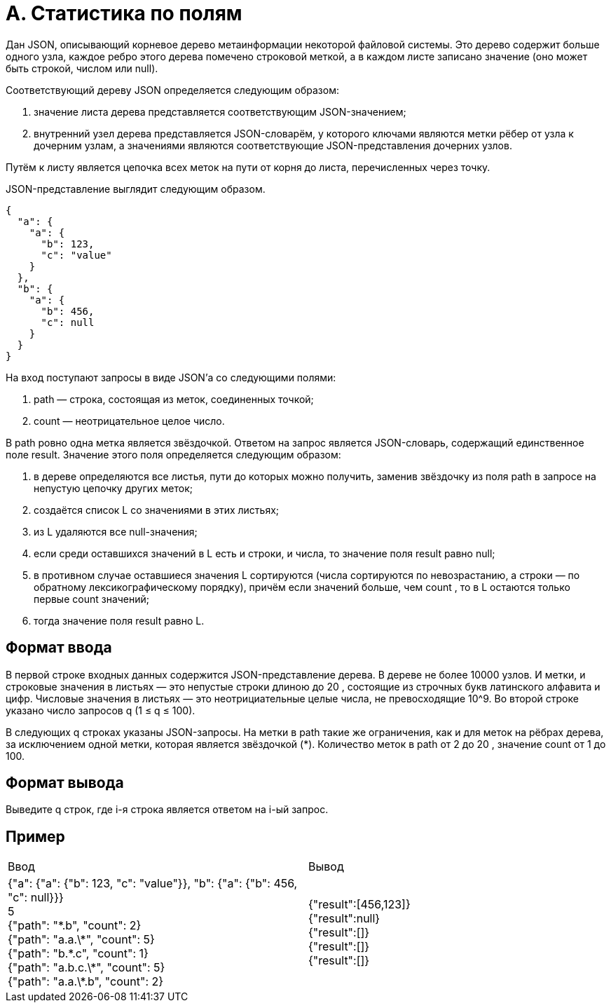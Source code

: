 = A. Статистика по полям

Дан JSON, описывающий корневое дерево метаинформации некоторой файловой системы.
Это дерево содержит больше одного узла, каждое ребро этого дерева помечено строковой меткой, а в каждом листе записано значение (оно может быть строкой, числом или null).

Соответствующий дереву JSON определяется следующим образом:

. значение листа дерева представляется соответствующим JSON-значением;
. внутренний узел дерева представляется JSON-словарём, у которого ключами являются метки рёбер от узла к дочерним узлам, а значениями являются соответствующие JSON-представления дочерних узлов.

Путём к листу является цепочка всех меток на пути от корня до листа, перечисленных через точку.

JSON-представление выглядит следующим образом.

[source,json]
----
{
  "a": {
    "a": {
      "b": 123,
      "c": "value"
    }
  },
  "b": {
    "a": {
      "b": 456,
      "c": null
    }
  }
}
----

На вход поступают запросы в виде JSON’а со следующими полями:

. path — строка, состоящая из меток, соединенных точкой;
. count — неотрицательное целое число.

В path ровно одна метка является звёздочкой.
Ответом на запрос является JSON-словарь, содержащий единственное поле result.
Значение этого поля определяется следующим образом:

. в дереве определяются все листья, пути до которых можно получить, заменив звёздочку из поля path в запросе на непустую цепочку других меток;
. создаётся список L со значениями в этих листьях;
. из L удаляются все null-значения;
. если среди оставшихся значений в L есть и строки, и числа, то значение поля result равно null;
. в противном случае оставшиеся значения L сортируются (числа сортируются по невозрастанию, а строки — по обратному лексикографическому порядку), причём если значений больше, чем count , то в L остаются только первые count значений;
. тогда значение поля result равно L.

== Формат ввода

В первой строке входных данных содержится JSON-представление дерева.
В дереве не более 10000 узлов.
И метки, и строковые значения в листьях — это непустые строки длиною до 20 , состоящие из строчных букв латинского алфавита и цифр.
Числовые значения в листьях — это неотрициательные целые числа, не превосходящие 10^9.
Во второй строке указано число запросов q (1 ≤ q ≤ 100).

В следующих q строках указаны JSON-запросы.
На метки в path такие же ограничения, как и для меток на рёбрах дерева, за исключением одной метки, которая является звёздочкой (*).
Количество меток в path от 2 до 20 , значение count от 1 до 100.

== Формат вывода

Выведите q строк, где i-я строка является ответом на i-ый запрос.

== Пример

[cols=2]
|===
|Ввод
|Вывод

|
{"a": {"a": {"b": 123, "c": "value"}}, "b": {"a": {"b": 456, "c": null}}} +
5 +
{"path": "\*.b", "count": 2} +
{"path": "a.a.\*", "count": 5} +
{"path": "b.\*.c", "count": 1} +
{"path": "a.b.c.\*", "count": 5} +
{"path": "a.a.\*.b", "count": 2}

|{"result":[456,123]} +
{"result":null} +
{"result":[]} +
{"result":[]} +
{"result":[]}
|===
